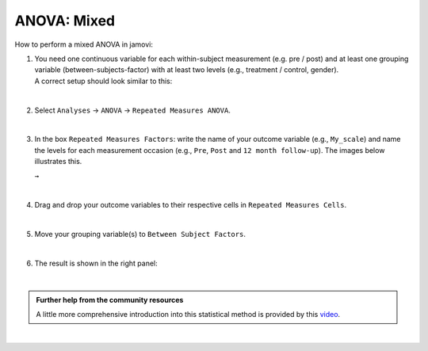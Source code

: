 .. sectionauthor:: `Jonas Rafi <https://www.su.se/english/profiles/jora9288-1.283149>`__

============
ANOVA: Mixed
============

| How to perform a mixed ANOVA in jamovi:

#. | You need one |continuous| continuous variable for each within-subject measurement (e.g. pre / post) and at least one |nominal| grouping variable
     (between-subjects-factor) with at least two levels (e.g., treatment / control, gender).

   | A correct setup should look similar to this:
   
   |data_format_anova_mixed|

   |

#. | Select ``Analyses`` → ``ANOVA`` → ``Repeated Measures ANOVA``.

   |select_anova_repeated|

   |

#. | In the box ``Repeated Measures Factors``: write the name of your outcome variable (e.g., ``My_scale``) and name the levels for each measurement occasion
     (e.g., ``Pre``, ``Post`` and ``12 month follow-up``). The images below illustrates this.
   
   |add_var_anova_repeated_naming_1|  ``→`` |add_var_anova_repeated_naming_2|

   |

#. | Drag and drop your outcome variables to their respective cells in ``Repeated Measures Cells``.
   
   |add_var_anova_repeated|
   
   |

#. | Move your grouping variable(s) to ``Between Subject Factors``.

   |add_var_anova_mixed|
   
   |

#. | The result is shown in the right panel:

   |output_anova_mixed|
   
   |

.. admonition:: Further help from the community resources

   | A little more comprehensive introduction into this statistical method is provided by this `video 
     <https://www.youtube.com/embed/m5JNwPgiMso?list=PLkk92zzyru5OAtc_ItUubaSSq6S_TGfRn>`__.

|

.. ---------------------------------------------------------------------

.. |nominal|                          image:: ../_images/variable-nominal.*
   :width: 16px
.. |continuous|                       image:: ../_images/variable-continuous.*
   :width: 16px
.. |data_format_anova_mixed|          image:: ../_images/jg_data_format_anova_mixed.jpg
   :width: 50%
.. |select_anova_repeated|            image:: ../_images/jg_select_anova_repeated.jpg
   :width: 40%
.. |add_var_anova_repeated_naming_1|  image:: ../_images/jg_add_var_anova_repeated_naming_1.jpg
   :width: 30%
.. |add_var_anova_repeated_naming_2|  image:: ../_images/jg_add_var_anova_repeated_naming_2.jpg
   :width: 30%
.. |add_var_anova_repeated|           image:: ../_images/jg_add_var_anova_repeated.jpg
   :width: 70%
.. |add_var_anova_mixed|              image:: ../_images/jg_add_var_anova_mixed.jpg
   :width: 35%
.. |output_anova_mixed|               image:: ../_images/jg_output_anova_mixed.jpg
   :width: 70%
